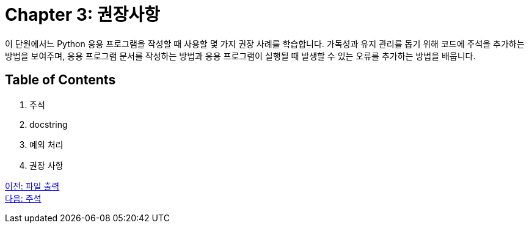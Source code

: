 = Chapter 3: 권장사항

이 단원에서느 Python 응용 프로그램을 작성할 때 사용할 몇 가지 권장 사례를 학습합니다. 가독성과 유지 관리를 돕기 위해 코드에 주석을 추가하는 방법을 보여주며, 응용 프로그램 문서를 작성하는 방법과 응용 프로그램이 실행될 때 발생할 수 있는 오류를 추가하는 방법을 배웁니다.

== Table of Contents

1. 주석
2. docstring
3. 예외 처리
4. 권장 사항

link:./11_file_output.adoc[이전: 파일 출력] +
link:./13_comment.adoc[다음: 주석]